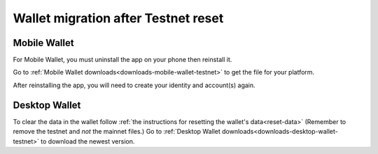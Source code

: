 .. _sirius-testnet-reset-wallets:

====================================
Wallet migration after Testnet reset
====================================

Mobile Wallet
=============

For Mobile Wallet, you must uninstall the app on your phone then reinstall it.

Go to :ref:`Mobile Wallet downloads<downloads-mobile-wallet-testnet>` to get the file for your platform.

After reinstalling the app, you will need to create your identity and account(s) again.

Desktop Wallet
==============

To clear the data in the wallet follow :ref:`the instructions for resetting the wallet's data<reset-data>` (Remember to remove the testnet and *not* the mainnet files.) Go to :ref:`Desktop Wallet downloads<downloads-desktop-wallet-testnet>` to download the newest version.
